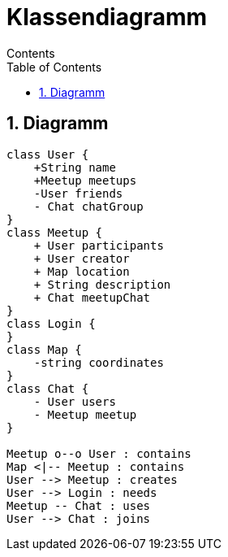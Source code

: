= Klassendiagramm
Contents
:toc: left
:sectnums:
:toclevels: 1
:table-caption:
:linkattrs:

== Diagramm

[plantuml, target=diagram-classes, format=png]
....
class User {
    +String name
    +Meetup meetups
    -User friends
    - Chat chatGroup
}
class Meetup {
    + User participants
    + User creator
    + Map location
    + String description
    + Chat meetupChat
}
class Login {
}
class Map {
    -string coordinates
}
class Chat {
    - User users
    - Meetup meetup
}

Meetup o--o User : contains
Map <|-- Meetup : contains
User --> Meetup : creates
User --> Login : needs
Meetup -- Chat : uses
User --> Chat : joins
....